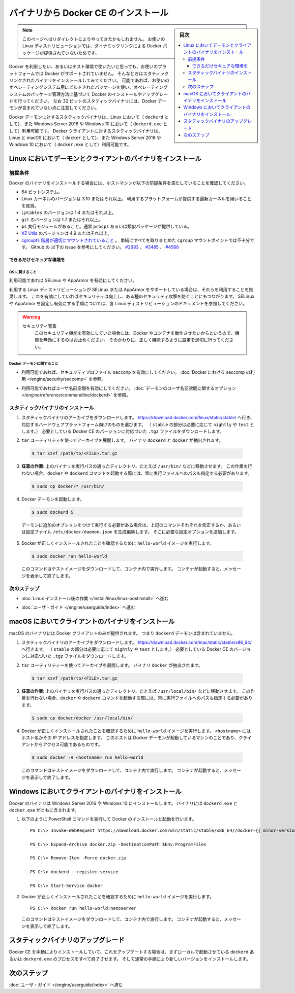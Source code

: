 ﻿.. -*- coding: utf-8 -*-
.. URL: https://docs.docker.com/engine/installation/linux/docker-ce/binaries/
.. SOURCE:
   doc version: 17.06
      https://github.com/docker/docker.github.io/blob/master/engine/installation/linux/docker-ce/binaries.md
.. check date: 2016/09/01
.. Commits on Jun 29, 2017 14a5f0fbca4c53ccee9989925cc32a7d6199ead1
.. ----------------------------------------------------------------------------

.. Install Docker CE form binaries

.. _install-docker-ce-from-binaries:

========================================
バイナリから Docker CE のインストール
========================================

.. sidebar:: 目次

   .. contents:: 
       :depth: 3
       :local:

.. > **Note**: You may have been redirected to this page because there is no longer
   > a dynamically-linked Docker package for your Linux distribution.

.. note::

   このページへはリダイレクトによりやってきたかもしれません。
   お使いの Linux ディストリビューションでは、ダイナミックリンクによる Docker パッケージが提供されていないためです。

.. If you want to try Docker or use it in a testing environment, but you're not on
   a supported platform, you can try installing from static binaries. If possible,
   you should use packages built for your operating system, and use your operating
   system's package management system to manage Docker installation and upgrades.
   Be aware that 32-bit static binary archives do not include the Docker daemon.

Docker を利用したい、あるいはテスト環境で使いたいと思っても、お使いのプラットフォームでは Docker がサポートされていません。
そんなときはスタティックリンクされたバイナリをインストールしてみてください。
可能であれば、お使いのオペレーティングシステム用にビルドされたパッケージを使い、オペレーティングシステムのパッケージ管理方法に基づいて Docker のインストールやアップグレードを行ってください。
なお 32 ビットのスタティックバイナリには、Docker デーモンが含まれていない点に注意してください。

.. Static binaries for the Docker daemon binary are only available for Linux (as
   `dockerd`) and Windows Server 2016 or Windows 10 (as `dockerd.exe`). Static
   binaries for the Docker client are available for Linux and macOS (as `docker`),
   and Windows Server 2016 or Windows 10 (as `docker.exe`).

Docker デーモンに対するスタティックバイナリは、Linux において（ ``dockerd`` として）、また Windows Server 2016 や Windows 10 において（ ``dockerd.exe`` として）利用可能です。
Docker クライアントに対するスタティックバイナリは、Linux と macOS において（ ``docker`` として）、また Windows Server 2016 や Windows 10 において（ ``docker.exe`` として）利用可能です。

.. ## Install daemon and client binaries on Linux

.. _install-daemon-and-client-binaries-on-linux:

Linux においてデーモンとクライアントのバイナリをインストール
============================================================

.. ### Prerequisites

.. _prerequisites:

前提条件
--------

.. Before attempting to install Docker from binaries, be sure your host machine
   meets the prerequisites:

Docker のバイナリをインストールする場合には、ホストマシンが以下の前提条件を満たしていることを確認してください。

.. - A 64-bit installation
   - Version 3.10 or higher of the Linux kernel. The latest version of the kernel
     available for you platform is recommended.
   - `iptables` version 1.4 or higher
   - `git` version 1.7 or higher
   - A `ps` executable, usually provided by `procps` or a similar package.
   - [XZ Utils](http://tukaani.org/xz/) 4.9 or higher
   - A [properly mounted](
     https://github.com/tianon/cgroupfs-mount/blob/master/cgroupfs-mount)
     `cgroupfs` hierarchy; a single, all-encompassing `cgroup` mount
     point is not sufficient. See Github issues
     [#2683](https://github.com/moby/moby/issues/2683),
     [#3485](https://github.com/moby/moby/issues/3485),
     [#4568](https://github.com/moby/moby/issues/4568)).

* 64 ビットシステム。
* Linux カーネルのバージョンは 3.10 またはそれ以上。
  利用するプラットフォームが提供する最新カーネルを用いることを推奨。
* ``iptables`` のバージョンは 1.4 またはそれ以上。
* ``git`` のバージョンは 1.7 またはそれ以上。
* ``ps`` 実行モジュールがあること。通常 ``procps`` あるいは類似パッケージが提供している。
* `XZ Utils <http://tukaani.org/xz/>`_ のバージョンは 4.9 またはそれ以上。
* `cgroupfs 階層が適切にマウントされていること <https://github.com/tianon/cgroupfs-mount/blob/master/cgroupfs-mount>`_ 。
  単純にすべてを取りまとめた ``cgroup`` マウントポイントでは不十分です。
  Github の 以下の issue を参考にしてください。
  `#2683 <https://github.com/moby/moby/issues/2683>`_ 、
  `#3485 <https://github.com/moby/moby/issues/3485>`_ 、
  `#4568 <https://github.com/moby/moby/issues/4568>`_

.. #### Secure your environment as much as possible

できるだけセキュアな環境を
```````````````````````````

.. ##### OS considerations

OS に関すること
''''''''''''''''

.. Enable SELinux or AppArmor if possible.

利用可能であれば SELinux や AppArmor を有効にしてください。

.. It is recommended to use AppArmor or SELinux if your Linux distribution supports
   either of the two. This helps improve security and blocks certain
   types of exploits. Review the documentation for your Linux distribution for
   instructions for enabling and configuring AppArmor or SELinux.

利用する Linux ディストリビューションが SELinux または AppArmor をサポートしている場合は、それらを利用することを推奨します。
これを有効にしていればセキュリティは向上し、ある種のセキュリティ攻撃を防ぐことにもつながります。
SELinux や AppArmor を設定し有効にする手順については、各 Linux ディストリビューションのドキュメントを参照してください。

.. > Security Warning
   >
   > If either of the security mechanisms is enabled, do not disable it as a
   > work-around to make Docker or its containers run. Instead, configure it
   > correctly to fix any problems.
   {:.warning}

.. warning::
   セキュリティ警告
     このセキュリティ機能を有効にしていた場合には、Docker やコンテナを動作させたいからというので、機能を無効にするのはお止めください。
     そのかわりに、正しく機能するように設定を適切に行ってください。

.. ##### Docker daemon considerations

Docker デーモンに関すること
''''''''''''''''''''''''''''

.. - Enable `seccomp` security profiles if possible. See
     [Enabling `seccomp` for Docker](/engine/security/seccomp.md).

* 利用可能であれば、セキュリティプロファイル ``seccomp`` を有効にしてください。
  :doc:`Docker における seccomp の利用 </engine/security/seccomp>` を参照。

.. - Enable user namespaces if possible. See the
     [Daemon user namespace options](/engine/reference/commandline/dockerd/#/daemon-user-namespace-options).

* 利用可能であればユーザ名前空間を有効にしてください。
  :doc:`デーモンのユーザ名前空間に関するオプション </engine/reference/commandline/dockerd>` を参照。

.. ### Install static binaries

スタティックバイナリのインストール
----------------------------------

.. 1.  Download the static binary archive. Go to
       [https://download.docker.com/linux/static/stable/](https://download.docker.com/linux/static/stable/x86_64/)
       (or change `stable` to `edge` or `test`),
       choose your hardware platform, and download the `.tgz` file relating to the
       version of Docker CE you want to install.

1.  スタティックバイナリのアーカイブをダウンロードします。
    `https://download.docker.com/linux/static/stable/ <https://download.docker.com/linux/static/stable/x86_64/>`_ へ行き、対応するハードウェアプラットフォーム向けのものを選びます。
    （ ``stable`` の部分は必要に応じて ``nightly`` や ``test`` とします。）
    必要としている Docker CE のバージョンに対応づいた ``.tgz`` ファイルをダウンロードします。

.. 2.  Extract the archive using the `tar` utility. The `dockerd` and `docker`
       binaries are extracted.

2.  ``tar`` ユーティリティを使ってアーカイブを展開します。
    バイナリ ``dockerd`` と ``docker`` が抽出されます。

   ..  ```bash
       $ tar xzvf /path/to/<FILE>.tar.gz
       ```
   .. code-block:: bash

       $ tar xzvf /path/to/<FILE>.tar.gz

.. 3.  **Optional**: Move the binaries to a directory on your executable path, such
       as `/usr/bin/`. If you skip this step, you must provide the path to the
       executable when you invoke `docker` or `dockerd` commands.

3.  **任意の作業**: 上のバイナリを実行パスの通ったディレクトリ、たとえば ``/usr/bin/`` などに移動させます。
    この作業を行わない場合、``docker`` や ``dockerd`` コマンドを起動する際には、常に実行ファイルへのパスも指定する必要があります。

   ..  ```bash
       $ sudo cp docker/* /usr/bin/
       ```
   .. code-block:: bash

       $ sudo cp docker/* /usr/bin/

.. 4.  Start the Docker daemon:

4.  Docker デーモンを起動します。

   ..  ```bash
       $ sudo dockerd &
       ```
   .. code-block:: bash

       $ sudo dockerd &

   ..  If you need to start the daemon with additional options, modify the above
       command accordingly or create and edit the file `/etc/docker/daemon.json`
       to add the custom configuration options.

   デーモンに追加のオプションをつけて実行する必要がある場合は、上記のコマンドそれぞれを修正するか、あるいは設定ファイル ``/etc/docker/daemon.json`` を生成編集します。
   そこに必要な設定オプションを追加します。

.. 5.  Verify that Docker is installed correctly by running the `hello-world`
       image.

5.  Docker が正しくインストールされたことを確認するために ``hello-world`` イメージを実行します。

   ..  ```bash
       $ sudo docker run hello-world
       ```
   .. code-block:: bash

       $ sudo docker run hello-world

   ..  This command downloads a test image and runs it in a container. When the
       container runs, it prints an informational message and exits.

   このコマンドはテストイメージをダウンロードして、コンテナ内で実行します。
   コンテナが起動すると、メッセージを表示して終了します。

.. ### Next steps

次のステップ
------------

.. - Continue to [Post-installation steps for Linux](/engine/installation/linux/linux-postinstall.md)

* :doc:`Linux インストール後の作業 </install/linux/linux-postinstall>` へ進む

.. - Continue with the [User Guide](/engine/userguide/index.md).

* :doc:`ユーザ・ガイド </engine/userguide/index>` へ進む

.. ## Install client binaries on macOS

macOS においてクライアントのバイナリをインストール
==================================================

.. The macOS binary includes the Docker client only. It does not include the
   `dockerd` daemon.

macOS のバイナリには Docker クライアントのみが提供されます。
つまり ``dockerd`` デーモンは含まれていません。

.. 1.  Download the static binary archive. Go to
       [https://download.docker.com/mac/static/stable/x86_64/](https://download.docker.com/mac/static/stable/x86_64/),
       (or change `stable` to `edge` or `test`),
       and download the `.tgz` file relating to the version of Docker CE you want
       to install.

1.  スタティックバイナリのアーカイブをダウンロードします。
    `https://download.docker.com/mac/static/stable/x86_64/ <https://download.docker.com/mac/static/stable/x86_64/>`_ へ行きます。
    （ ``stable`` の部分は必要に応じて ``nightly`` や ``test`` とします。）
    必要としている Docker CE のバージョンに対応づいた ``.tgz`` ファイルをダウンロードします。

.. 2.  Extract the archive using the `tar` utility. The `docker` binary is
       extracted.

2.  ``tar`` ユーティリティーを使ってアーカイブを展開します。
    バイナリ ``docker`` が抽出されます。

   ..  ```bash
       $ tar xzvf /path/to/<FILE>.tar.gz
       ```
   .. code-block:: bash

       $ tar xzvf /path/to/<FILE>.tar.gz

.. 3.  **Optional**: Move the binary to a directory on your executable path, such
       as `/usr/local/bin/`. If you skip this step, you must provide the path to the
       executable when you invoke `docker` or `dockerd` commands.

3.  **任意の作業**: 上のバイナリを実行パスの通ったディレクトリ、たとえば ``/usr/local/bin/`` などに移動させます。
    この作業を行わない場合、``docker`` や ``dockerd`` コマンドを起動する際には、常に実行ファイルへのパスも指定する必要があります。

   ..  ```bash
       $ sudo cp docker/docker /usr/local/bin/
       ```
   .. code-block:: bash

       $ sudo cp docker/docker /usr/local/bin/

.. 4.  Verify that Docker is installed correctly by running the `hello-world`
       image. The value of `<hostname>` is a hostname or IP address running the
       Docker daemon and accessible to the client.

4.  Docker が正しくインストールされたことを確認するために ``hello-world`` イメージを実行します。
    ``<hostname>`` にはホスト名かその IP アドレスを指定します。
    このホストは Docker デーモンが起動しているマシンのことであり、クライアントからアクセス可能であるものです。

   ..  ```bash
       $ sudo docker -H <hostname> run hello-world
       ```
   .. code-block:: bash

       $ sudo docker -H <hostname> run hello-world

   ..  This command downloads a test image and runs it in a container. When the
       container runs, it prints an informational message and exits.

   このコマンドはテストイメージをダウンロードして、コンテナ内で実行します。
   コンテナが起動すると、メッセージを表示して終了します。

.. ## Install server and client binaries on Windows

Windows においてクライアントのバイナリをインストール
====================================================

.. You can install Docker from binaries on Windows Server 2016 or Windows 10. Both
   the `dockerd.exe` and `docker.exe` binaries are included.

Docker のバイナリは Windows Server 2016 や Windows 10 にインストールします。
バイナリには ``dockerd.exe`` と ``docker.exe`` がともに含まれます。

.. 1.  Use the following PowerShell commands to install and start Docker:

1.  以下のように PowerShell コマンドを実行して Docker のインストールと起動を行います。

   ..  ```none
       PS C:\> Invoke-WebRequest https://download.docker.com/win/static/stable/x86_64//docker-{{ minor-version }}.0-ce.zip -UseBasicParsing -OutFile docker.zip

       PS C:\> Expand-Archive docker.zip -DestinationPath $Env:ProgramFiles

       PS C:\> Remove-Item -Force docker.zip

       PS C:\> dockerd --register-service

       PS C:\> Start-Service docker
       ```
   ::

       PS C:\> Invoke-WebRequest https://download.docker.com/win/static/stable/x86_64//docker-{{ minor-version }}.0-ce.zip -UseBasicParsing -OutFile docker.zip

       PS C:\> Expand-Archive docker.zip -DestinationPath $Env:ProgramFiles

       PS C:\> Remove-Item -Force docker.zip

       PS C:\> dockerd --register-service

       PS C:\> Start-Service docker

.. 2.  Verify that Docker is installed correctly by running the `hello-world`
       image.

2.  Docker が正しくインストールされたことを確認するために ``hello-world`` イメージを実行します。

   ..  ```none
       PS C:\> docker run hello-world:nanoserver
       ```
   ::

       PS C:\> docker run hello-world:nanoserver

   ..  This command downloads a test image and runs it in a container. When the
       container runs, it prints an informational message and exits.

   このコマンドはテストイメージをダウンロードして、コンテナ内で実行します。
   コンテナが起動すると、メッセージを表示して終了します。

.. ## Upgrade static binaries

スタティックバイナリのアップグレード
====================================

.. To upgrade your manual installation of Docker CE, first stop any
   `dockerd` or `dockerd.exe`  processes running locally, then follow the
   regular installation steps to install the new version on top of the existing
   version.

Docker CE を手動によりインストールしていて、これをアップデートする場合は、まずローカルで起動させている ``dockerd`` あるいは ``dockerd.exe`` のプロセスをすべて終了させます。
そして通常の手順により新しいバージョンをインストールします。

.. ## Next steps

次のステップ
============

.. Continue with the [User Guide](../userguide/index.md).

:doc:`ユーザ・ガイド </engine/userguide/index>` へ進む

.. seealso::
   Install Docker CE from binaries
     https://docs.docker.com/install/linux/docker-ce/binaries/
